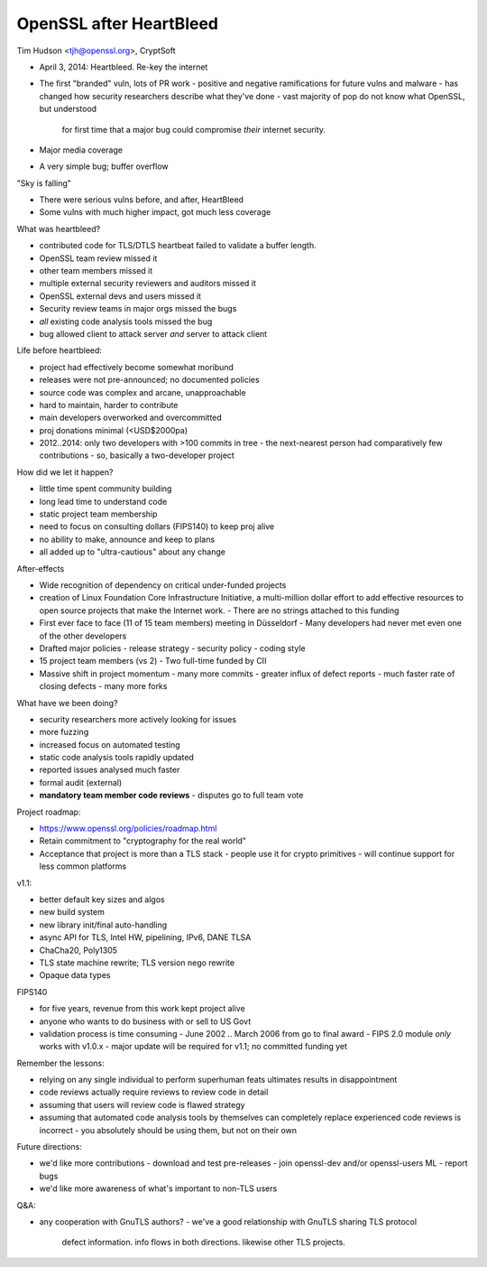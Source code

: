 OpenSSL after HeartBleed
========================

Tim Hudson <tjh@openssl.org>, CryptSoft


- April 3, 2014: Heartbleed.  Re-key the internet
- The first "branded" vuln, lots of PR work
  - positive and negative ramifications for future vulns and malware
  - has changed how security researchers describe what they've done
  - vast majority of pop do not know what OpenSSL, but understood
    for first time that a major bug could compromise *their*
    internet security.
- Major media coverage
- A very simple bug; buffer overflow

"Sky is falling"

- There were serious vulns before, and after, HeartBleed
- Some vulns with much higher impact, got much less coverage

What was heartbleed?

- contributed code for TLS/DTLS heartbeat failed to validate a
  buffer length.
- OpenSSL team review missed it
- other team members missed it
- multiple external security reviewers and auditors missed it
- OpenSSL external devs and users missed it
- Security review teams in major orgs missed the bugs
- *all* existing code analysis tools missed the bug
- bug allowed client to attack server *and* server to attack client

Life before heartbleed:

- project had effectively become somewhat moribund
- releases were not pre-announced; no documented policies
- source code was complex and arcane, unapproachable
- hard to maintain, harder to contribute
- main developers overworked and overcommitted
- proj donations minimal (<USD$2000pa)
- 2012..2014: only two developers with >100 commits in tree
  - the next-nearest person had comparatively few contributions
  - so, basically a two-developer project

How did we let it happen?

- little time spent community building
- long lead time to understand code
- static project team membership
- need to focus on consulting dollars (FIPS140) to keep proj alive
- no ability to make, announce and keep to plans
- all added up to "ultra-cautious" about any change

After-effects

- Wide recognition of dependency on critical under-funded projects
- creation of Linux Foundation Core Infrastructure Initiative, a
  multi-million dollar effort to add effective resources to open
  source projects that make the Internet work.
  - There are no strings attached to this funding
- First ever face to face (11 of 15 team members) meeting in Düsseldorf
  - Many developers had never met even one of the other developers
- Drafted major policies
  - release strategy
  - security policy
  - coding style
- 15 project team members (vs 2)
  - Two full-time funded by CII
- Massive shift in project momentum
  - many more commits
  - greater influx of defect reports
  - much faster rate of closing defects
  - many more forks

What have we been doing?

- security researchers more actively looking for issues
- more fuzzing
- increased focus on automated testing
- static code analysis tools rapidly updated
- reported issues analysed much faster
- formal audit (external)
- **mandatory team member code reviews**
  - disputes go to full team vote

Project roadmap:

- https://www.openssl.org/policies/roadmap.html
- Retain commitment to "cryptography for the real world"
- Acceptance that project is more than a TLS stack
  - people use it for crypto primitives
  - will continue support for less common platforms

v1.1:

- better default key sizes and algos
- new build system
- new library init/final auto-handling
- async API for TLS, Intel HW, pipelining, IPv6, DANE TLSA
- ChaCha20, Poly1305
- TLS state machine rewrite; TLS version nego rewrite
- Opaque data types

FIPS140

- for five years, revenue from this work kept project alive
- anyone who wants to do business with or sell to US Govt
- validation process is time consuming
  - June 2002 .. March 2006 from go to final award
  - FIPS 2.0 module *only* works with v1.0.x
  - major update will be required for v1.1; no committed funding yet

Remember the lessons:

- relying on any single individual to perform superhuman feats
  ultimates results in disappointment
- code reviews actually require reviews to review code in detail
- assuming that users will review code is flawed strategy
- assuming that automated code analysis tools by themselves can
  completely replace experienced code reviews is incorrect
  - you absolutely should be using them, but not on their own

Future directions:

- we'd like more contributions
  - download and test pre-releases
  - join openssl-dev and/or openssl-users ML
  - report bugs
- we'd like more awareness of what's important to non-TLS users

Q&A:

- any cooperation with GnuTLS authors?
  - we've a good relationship with GnuTLS sharing TLS protocol
    defect information.  info flows in both directions.  likewise
    other TLS projects.
